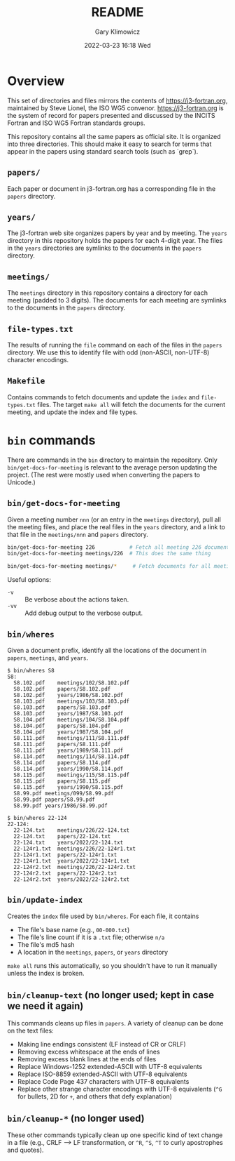 #+title: README
#+date: 2022-03-23 16:18 Wed
#+author: Gary Klimowicz


* Overview
This set of directories and files mirrors the contents of
[[https://j3-fortran.org]], maintained by Steve Lionel, the ISO WG5
convenor. [[https://j3-fortran.org]] is the system of record for papers
presented and discussed by the INCITS Fortran and ISO WG5 Fortran
standards groups.

This repository contains all the same papers as official site. It is
organized into three directories. This should make it easy to search
for terms that appear in the papers using standard search tools
(such as `grep`).

** ~papers/~
Each paper or document in j3-fortran.org has a corresponding file in the
~papers~ directory.

** ~years/~
The j3-fortran web site organizes papers by year and by meeting. The
~years~ directory in this repository holds the papers for each 4-digit
year. The files in the ~years~ directories are symlinks to the documents
in the ~papers~ directory.

** ~meetings/~
The ~meetings~ directory in this repository contains a directory for each
meeting (padded to 3 digits). The documents for each meeting are
symlinks to the documents in the ~papers~ directory.

** ~file-types.txt~
The results of running the ~file~ command on each of the files in the
~papers~ directory. We use this to identify file with odd (non-ASCII,
non-UTF-8) character encodings.

** ~Makefile~
Contains commands to fetch documents and update the ~index~ and
~file-types.txt~ files. The target ~make all~ will fetch the documents
for the current meeting, and update the index and file types.

* ~bin~ commands
There are commands in the ~bin~ directory to maintain the repository.
Only ~bin/get-docs-for-meeting~ is relevant to the average person
updating the project. (The rest were mostly used when converting
the papers to Unicode.)

** ~bin/get-docs-for-meeting~
Given a meeting number ~nnn~ (or an entry in the ~meetings~ directory), pull
all the meeting files, and place the real files in the ~years~ directory,
and a link to that file in the ~meetings/nnn~ and ~papers~ directory.

#+begin_src sh
bin/get-docs-for-meeting 226           # Fetch all meeting 226 documents
bin/get-docs-for-meeting meetings/226  # This does the same thing

bin/get-docs-for-meeting meetings/*     # Fetch documents for all meetings
#+end_src

Useful options:
    - ~-v~ :: Be verbose about the actions taken.
    - ~-vv~ :: Add debug output to the verbose output.

** ~bin/wheres~
Given a document prefix, identify all the locations of the document in
~papers~, ~meetings~, and ~years~.

#+begin_example
$ bin/wheres S8
S8:
  S8.102.pdf	meetings/102/S8.102.pdf
  S8.102.pdf	papers/S8.102.pdf
  S8.102.pdf	years/1986/S8.102.pdf
  S8.103.pdf	meetings/103/S8.103.pdf
  S8.103.pdf	papers/S8.103.pdf
  S8.103.pdf	years/1987/S8.103.pdf
  S8.104.pdf	meetings/104/S8.104.pdf
  S8.104.pdf	papers/S8.104.pdf
  S8.104.pdf	years/1987/S8.104.pdf
  S8.111.pdf	meetings/111/S8.111.pdf
  S8.111.pdf	papers/S8.111.pdf
  S8.111.pdf	years/1989/S8.111.pdf
  S8.114.pdf	meetings/114/S8.114.pdf
  S8.114.pdf	papers/S8.114.pdf
  S8.114.pdf	years/1990/S8.114.pdf
  S8.115.pdf	meetings/115/S8.115.pdf
  S8.115.pdf	papers/S8.115.pdf
  S8.115.pdf	years/1990/S8.115.pdf
  S8.99.pdf	meetings/099/S8.99.pdf
  S8.99.pdf	papers/S8.99.pdf
  S8.99.pdf	years/1986/S8.99.pdf
#+end_example

#+begin_example
$ bin/wheres 22-124
22-124:
  22-124.txt	meetings/226/22-124.txt
  22-124.txt	papers/22-124.txt
  22-124.txt	years/2022/22-124.txt
  22-124r1.txt	meetings/226/22-124r1.txt
  22-124r1.txt	papers/22-124r1.txt
  22-124r1.txt	years/2022/22-124r1.txt
  22-124r2.txt	meetings/226/22-124r2.txt
  22-124r2.txt	papers/22-124r2.txt
  22-124r2.txt	years/2022/22-124r2.txt
#+end_example

** ~bin/update-index~
Creates the ~index~ file used by ~bin/wheres~. For each file, it contains
    - The file's base name (e.g., ~00-000.txt~)
    - The file's line count if it is a ~.txt~ file; otherwise ~n/a~
    - The file's md5 hash
    - A location in the ~meetings~, ~papers~, or ~years~ directory

~make all~ runs this automatically, so you shouldn't have to run
it manually unless the index is broken.

** ~bin/cleanup-text~ (no longer used; kept in case we need it again)
This commands cleans up files in ~papers~. A variety of cleanup can be done on the text files:
- Making line endings consistent (LF instead of CR or CRLF)
- Removing excess whitespace at the ends of lines
- Removing excess blank lines at the ends of files
- Replace Windows-1252 extended-ASCII with UTF-8  equivalents
- Replace ISO-8859 extended-ASCII with UTF-8  equivalents
- Replace Code Page 437 characters with UTF-8  equivalents
- Replace other strange character encodings with UTF-8 equivalents (~^G~ for bullets, \x{FF}2D for ~+~, and others that defy explanation)

** ~bin/cleanup-*~ (no longer used)
These other commands typically clean up one specific kind of text change
in a file (e.g., CRLF --> LF transformation, or ~^R~, ~^S~, ~^T~ to curly
apostrophes and quotes).
